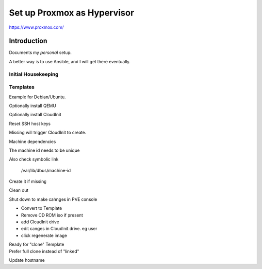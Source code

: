 ################################
  Set up Proxmox as Hypervisor
################################

https://www.proxmox.com/

****************
  Introduction
****************

Documents my *personal* setup.

A better way is to use Ansible, and I will get there eventually.

Initial Housekeeping
====================


Templates
=========

Example for Debian/Ubuntu.

Optionally install QEMU


Optionally install CloudInit

.. code: bash
  sudo apt install cloud-init

Reset SSH host keys

.. code: bash
  cd /etc/ssh
  sudo rm ssh_host_*

Missing will trigger CloudInit to create.

Machine dependencies

The machine id needs to be unique

.. code: bash

  cat /etc/machine-id
    
  sudo truncate -s 0 /etc/machine-id

Also check symbolic link

  /var/lib/dbus/machine-id

Create it if missing

.. code: bash

  sudo ln -s /etc/machine-id /var/lib/dbus/machine-id

Clean out 

.. code: bash

  sudo apt clean
  sudo apt autoremove


Shut down to make cahnges in PVE console

- Convert to Template
- Remove CD ROM iso if present
- add  CloudInit drive
- edit canges in CloudInit drive. eg user
- click regenerate image

| Ready for "clone" Template
| Prefer full clone instead of "linked"


Update hostname

.. code:

  sudo nano /etc/hostname

  sudo nano /etc/hosts
  
